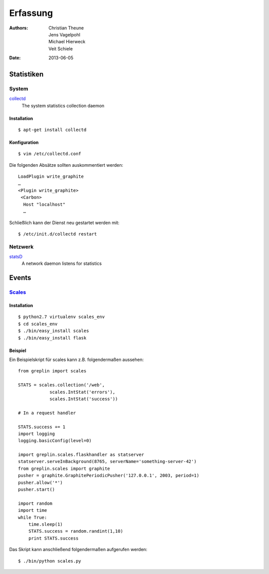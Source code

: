 Erfassung
=========

:Authors: - Christian Theune
          - Jens Vagelpohl
          - Michael Hierweck
          - Veit Schiele
:Date: 2013-06-05

Statistiken
-----------

System
``````

`collectd  <http://collectd.org/>`_ 
 The system statistics collection daemon

Installation
::::::::::::

::

 $ apt-get install collectd

Konfiguration
:::::::::::::

::

 $ vim /etc/collectd.conf

Die folgenden Absätze sollten auskommentiert werden::

 LoadPlugin write_graphite
 …
 <Plugin write_graphite>
  <Carbon>
   Host "localhost"
   …

Schließlich kann der Dienst neu gestartet werden mit::

 $ /etc/init.d/collectd restart

Netzwerk
````````

`statsD  <https://github.com/etsy/statsd/>`_ 
 A network daemon listens for statistics

Events
------

`Scales <https://github.com/Cue/scales>`_
`````````````````````````````````````````

Installation
::::::::::::

::

 $ python2.7 virtualenv scales_env
 $ cd scales_env
 $ ./bin/easy_install scales
 $ ./bin/easy_install flask


Beispiel
::::::::

Ein Beispielskript für scales kann z.B. folgendermaßen aussehen::

 from greplin import scales

 STATS = scales.collection('/web',
             scales.IntStat('errors'),
             scales.IntStat('success'))

 # In a request handler

 STATS.success += 1
 import logging
 logging.basicConfig(level=0)

 import greplin.scales.flaskhandler as statserver
 statserver.serveInBackground(8765, serverName='something-server-42')
 from greplin.scales import graphite
 pusher = graphite.GraphitePeriodicPusher('127.0.0.1', 2003, period=1)
 pusher.allow('*')
 pusher.start()

 import random
 import time
 while True:
     time.sleep(1)
     STATS.success = random.randint(1,10)
     print STATS.success

Das Skript kann anschließend folgendermaßen aufgerufen werden::

 $ ./bin/python scales.py

